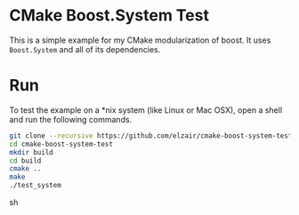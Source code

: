 * CMake Boost.System Test

This is a simple example for my CMake modularization of boost. It uses =Boost.System= and all of its dependencies.

* Run

To test the example on a *nix system (like Linux or Mac OSX), open a shell and run the following commands.

#+begin_src sh
git clone --recursive https://github.com/elzair/cmake-boost-system-test.git
cd cmake-boost-system-test
mkdir build
cd build
cmake ..
make
./test_system
#+end_src sh
